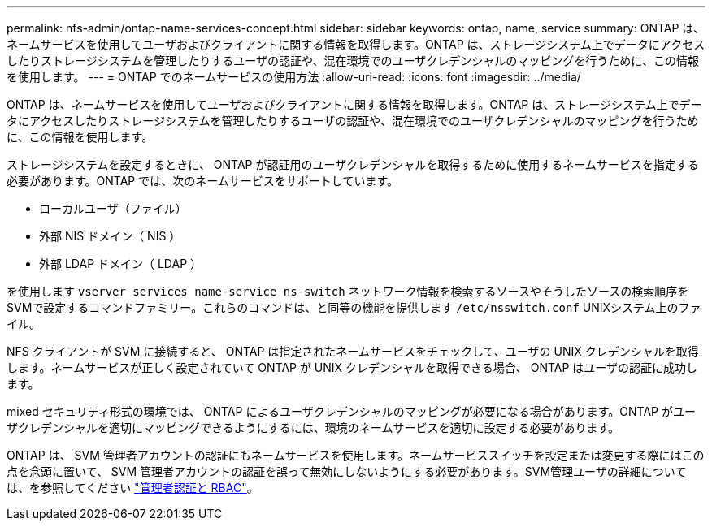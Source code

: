 ---
permalink: nfs-admin/ontap-name-services-concept.html 
sidebar: sidebar 
keywords: ontap, name, service 
summary: ONTAP は、ネームサービスを使用してユーザおよびクライアントに関する情報を取得します。ONTAP は、ストレージシステム上でデータにアクセスしたりストレージシステムを管理したりするユーザの認証や、混在環境でのユーザクレデンシャルのマッピングを行うために、この情報を使用します。 
---
= ONTAP でのネームサービスの使用方法
:allow-uri-read: 
:icons: font
:imagesdir: ../media/


[role="lead"]
ONTAP は、ネームサービスを使用してユーザおよびクライアントに関する情報を取得します。ONTAP は、ストレージシステム上でデータにアクセスしたりストレージシステムを管理したりするユーザの認証や、混在環境でのユーザクレデンシャルのマッピングを行うために、この情報を使用します。

ストレージシステムを設定するときに、 ONTAP が認証用のユーザクレデンシャルを取得するために使用するネームサービスを指定する必要があります。ONTAP では、次のネームサービスをサポートしています。

* ローカルユーザ（ファイル）
* 外部 NIS ドメイン（ NIS ）
* 外部 LDAP ドメイン（ LDAP ）


を使用します `vserver services name-service ns-switch` ネットワーク情報を検索するソースやそうしたソースの検索順序をSVMで設定するコマンドファミリー。これらのコマンドは、と同等の機能を提供します `/etc/nsswitch.conf` UNIXシステム上のファイル。

NFS クライアントが SVM に接続すると、 ONTAP は指定されたネームサービスをチェックして、ユーザの UNIX クレデンシャルを取得します。ネームサービスが正しく設定されていて ONTAP が UNIX クレデンシャルを取得できる場合、 ONTAP はユーザの認証に成功します。

mixed セキュリティ形式の環境では、 ONTAP によるユーザクレデンシャルのマッピングが必要になる場合があります。ONTAP がユーザクレデンシャルを適切にマッピングできるようにするには、環境のネームサービスを適切に設定する必要があります。

ONTAP は、 SVM 管理者アカウントの認証にもネームサービスを使用します。ネームサービススイッチを設定または変更する際にはこの点を念頭に置いて、 SVM 管理者アカウントの認証を誤って無効にしないようにする必要があります。SVM管理ユーザの詳細については、を参照してください link:../authentication/index.html["管理者認証と RBAC"]。
